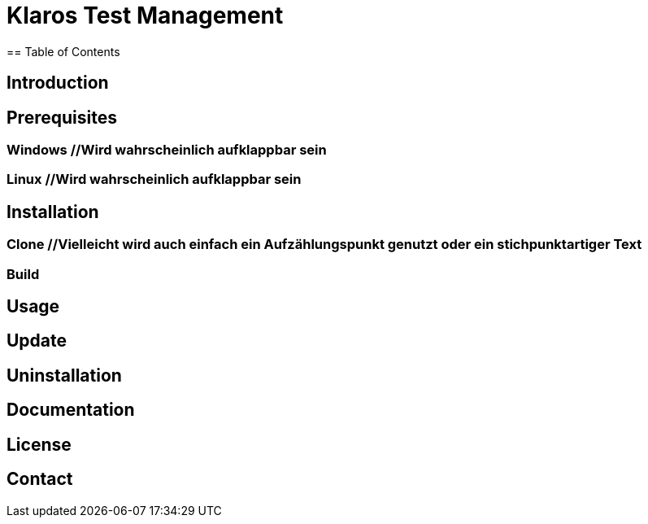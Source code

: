 //Aktuelle Versionsnummer als Badged zeigen http://badges.github.io/badgerbadgerbadger/

= Klaros Test Management
== Table of Contents


== Introduction
//Text
//Kurzes Gif, um zu zeigen, wie es aussehen würde, wenn man den Server startet und sich einloggt

//Anforderungen, notwendige Voraussetzungen für die Installation und benennen, wie man diese Installiert
== Prerequisites
=== Windows //Wird wahrscheinlich aufklappbar sein

=== Linux //Wird wahrscheinlich aufklappbar sein

//Dazu vielleicht auch nochmal ein gif erstellen und am Ende der Installation einfügen
== Installation
=== Clone //Vielleicht wird auch einfach ein Aufzählungspunkt genutzt oder ein stichpunktartiger Text
=== Build

== Usage

== Update

== Uninstallation

== Documentation
//Kleiner Text und Link zur Dokumentation
== License

== Contact
